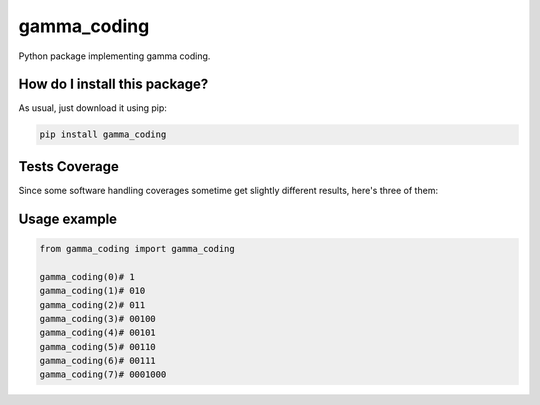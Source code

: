 gamma_coding
=========================================================================================
|travis| |sonar_quality| |sonar_maintainability| |codacy| |code_climate_maintainability| |pip| |downloads|

Python package implementing gamma coding.

How do I install this package?
----------------------------------------------
As usual, just download it using pip:

.. code:: shell

    pip install gamma_coding

Tests Coverage
----------------------------------------------
Since some software handling coverages sometime get slightly different results, here's three of them:

|coveralls| |sonar_coverage| |code_climate_coverage|

Usage example
----------------------------------------------

.. code:: python

    from gamma_coding import gamma_coding

    gamma_coding(0)# 1
    gamma_coding(1)# 010
    gamma_coding(2)# 011
    gamma_coding(3)# 00100
    gamma_coding(4)# 00101
    gamma_coding(5)# 00110
    gamma_coding(6)# 00111
    gamma_coding(7)# 0001000

.. |travis| image:: https://travis-ci.org/LucaCappelletti94/gamma_coding.png
   :target: https://travis-ci.org/LucaCappelletti94/gamma_coding
   :alt: Travis CI build

.. |sonar_quality| image:: https://sonarcloud.io/api/project_badges/measure?project=LucaCappelletti94_gamma_coding&metric=alert_status
    :target: https://sonarcloud.io/dashboard/index/LucaCappelletti94_gamma_coding
    :alt: SonarCloud Quality

.. |sonar_maintainability| image:: https://sonarcloud.io/api/project_badges/measure?project=LucaCappelletti94_gamma_coding&metric=sqale_rating
    :target: https://sonarcloud.io/dashboard/index/LucaCappelletti94_gamma_coding
    :alt: SonarCloud Maintainability

.. |sonar_coverage| image:: https://sonarcloud.io/api/project_badges/measure?project=LucaCappelletti94_gamma_coding&metric=coverage
    :target: https://sonarcloud.io/dashboard/index/LucaCappelletti94_gamma_coding
    :alt: SonarCloud Coverage

.. |coveralls| image:: https://coveralls.io/repos/github/LucaCappelletti94/gamma_coding/badge.svg?branch=master
    :target: https://coveralls.io/github/LucaCappelletti94/gamma_coding?branch=master
    :alt: Coveralls Coverage

.. |pip| image:: https://badge.fury.io/py/gamma-coding.svg
    :target: https://badge.fury.io/py/gamma-coding
    :alt: Pypi project

.. |downloads| image:: https://pepy.tech/badge/gamma-coding
    :target: https://pepy.tech/badge/gamma-coding
    :alt: Pypi total project downloads 

.. |codacy|  image:: https://api.codacy.com/project/badge/Grade/c6020951b9814eeeb1920e2a4baf47c3
    :target: https://www.codacy.com/manual/LucaCappelletti94/gamma_coding?utm_source=github.com&amp;utm_medium=referral&amp;utm_content=LucaCappelletti94/gamma_coding&amp;utm_campaign=Badge_Grade
    :alt: Codacy Maintainability

.. |code_climate_maintainability| image:: https://api.codeclimate.com/v1/badges/a79dde452b6e1a7f7539/maintainability
    :target: https://codeclimate.com/github/LucaCappelletti94/gamma_coding/maintainability
    :alt: Maintainability

.. |code_climate_coverage| image:: https://api.codeclimate.com/v1/badges/a79dde452b6e1a7f7539/test_coverage
    :target: https://codeclimate.com/github/LucaCappelletti94/gamma_coding/test_coverage
    :alt: Code Climate Coverate